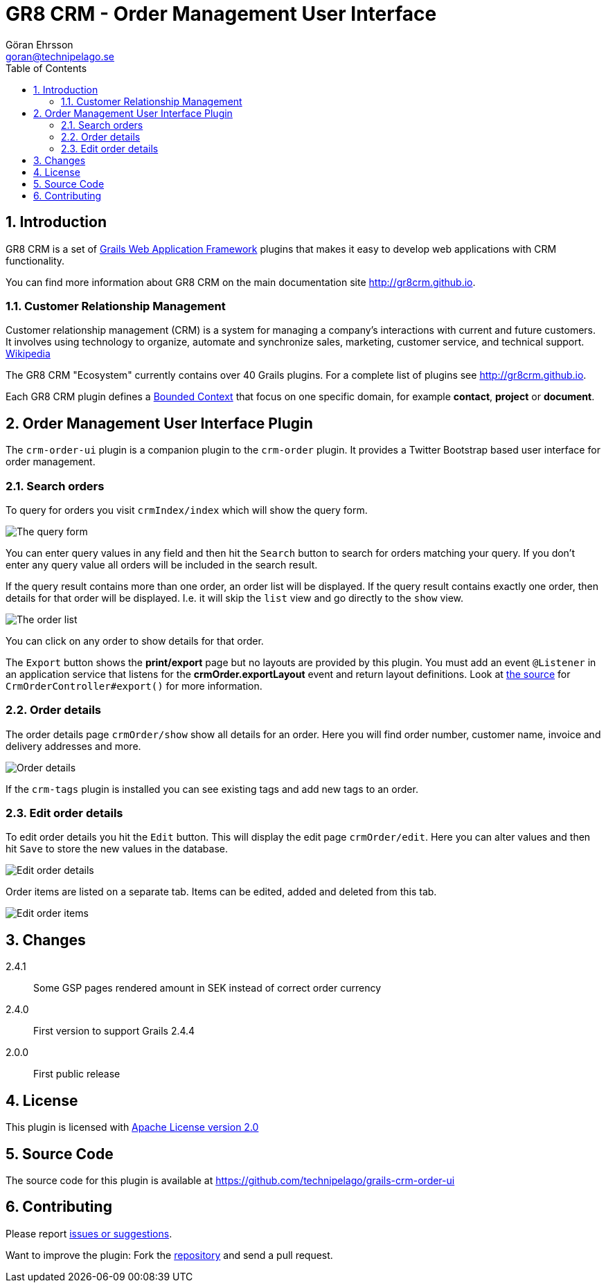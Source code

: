 = GR8 CRM - Order Management User Interface
Göran Ehrsson <goran@technipelago.se>
:description: Official documentation for the GR8 CRM Order Management User Interface Plugin
:keywords: groovy, grails, crm, gr8crm, documentation
:toc:
:numbered:
:icons: font
:imagesdir: ./images
:source-highlighter: prettify
:homepage: http://gr8crm.github.io
:gr8crm: GR8 CRM
:gr8source: https://github.com/technipelago/grails-crm-order-ui
:license: This plugin is licensed with http://www.apache.org/licenses/LICENSE-2.0.html[Apache License version 2.0]

== Introduction

{gr8crm} is a set of http://www.grails.org/[Grails Web Application Framework]
plugins that makes it easy to develop web applications with CRM functionality.

You can find more information about {gr8crm} on the main documentation site {homepage}.

=== Customer Relationship Management

Customer relationship management (CRM) is a system for managing a company’s interactions with current and future customers.
It involves using technology to organize, automate and synchronize sales, marketing, customer service, and technical support.
http://en.wikipedia.org/wiki/Customer_relationship_management[Wikipedia]

The {gr8crm} "Ecosystem" currently contains over 40 Grails plugins. For a complete list of plugins see {homepage}.

Each {gr8crm} plugin defines a http://martinfowler.com/bliki/BoundedContext.html[Bounded Context]
that focus on one specific domain, for example *contact*, *project* or *document*.

== Order Management User Interface Plugin

The `crm-order-ui` plugin is a companion plugin to the `crm-order` plugin.
It provides a Twitter Bootstrap based user interface for order management.

=== Search orders

To query for orders you visit `crmIndex/index` which will show the query form.

image::order-find.png[The query form]

You can enter query values in any field and then hit the `Search` button to search for orders matching your query.
If you don't enter any query value all orders will be included in the search result.

If the query result contains more than one order, an order list will be displayed. If the query result contains
exactly one order, then details for that order will be displayed.
I.e. it will skip the `list` view and go directly to the `show` view.

image::order-list.png[The order list]

You can click on any order to show details for that order.

The `Export` button shows the *print/export* page but no layouts are provided by this plugin.
You must add an event `@Listener` in an application service that listens for the *crmOrder.exportLayout* event and return layout definitions.
Look at https://github.com/technipelago/grails-crm-order-ui/blob/master/grails-app/controllers/grails/plugins/crm/order/CrmOrderController.groovy#L202[the source^] for `CrmOrderController#export()` for more information.

=== Order details

The order details page `crmOrder/show` show all details for an order.
Here you will find order number, customer name, invoice and delivery addresses and more.

image::order-show.png[Order details]

If the `crm-tags` plugin is installed you can see existing tags and add new tags to an order.

=== Edit order details

To edit order details you hit the `Edit` button. This will display the edit page `crmOrder/edit`.
Here you can alter values and then hit `Save` to store the new values in the database.

image::order-edit-1.png[Edit order details]

Order items are listed on a separate tab. Items can be edited, added and deleted from this tab.

image::order-edit-2.png[Edit order items]

== Changes

2.4.1:: Some GSP pages rendered amount in SEK instead of correct order currency
2.4.0:: First version to support Grails 2.4.4
2.0.0:: First public release

== License

{license}

== Source Code

The source code for this plugin is available at {gr8source}

== Contributing

Please report {gr8source}/issues[issues or suggestions].

Want to improve the plugin: Fork the {gr8source}[repository] and send a pull request.

